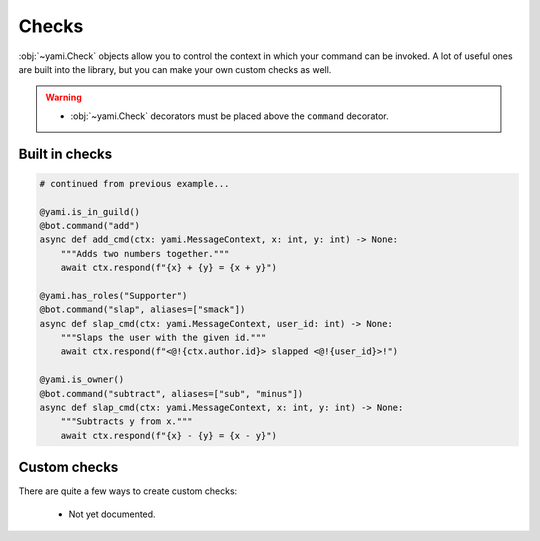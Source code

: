 ======
Checks
======

..  role:: ul
    :class: ul

:obj:`~yami.Check` objects allow you to control the context in which
your command can be invoked. A lot of useful ones are built into the
library, but you can make your own custom checks as well.

..  warning::

    - :obj:`~yami.Check` decorators :ul:`must` be placed :ul:`above`
      the ``command`` decorator.

###############
Built in checks
###############

..  code-block:: python

    # continued from previous example...

    @yami.is_in_guild()
    @bot.command("add")
    async def add_cmd(ctx: yami.MessageContext, x: int, y: int) -> None:
        """Adds two numbers together."""
        await ctx.respond(f"{x} + {y} = {x + y}")

    @yami.has_roles("Supporter")
    @bot.command("slap", aliases=["smack"])
    async def slap_cmd(ctx: yami.MessageContext, user_id: int) -> None:
        """Slaps the user with the given id."""
        await ctx.respond(f"<@!{ctx.author.id}> slapped <@!{user_id}>!")

    @yami.is_owner()
    @bot.command("subtract", aliases=["sub", "minus"])
    async def slap_cmd(ctx: yami.MessageContext, x: int, y: int) -> None:
        """Subtracts y from x."""
        await ctx.respond(f"{x} - {y} = {x - y}")


#############
Custom checks
#############

There are quite a few ways to create custom checks:

 - Not yet documented.
